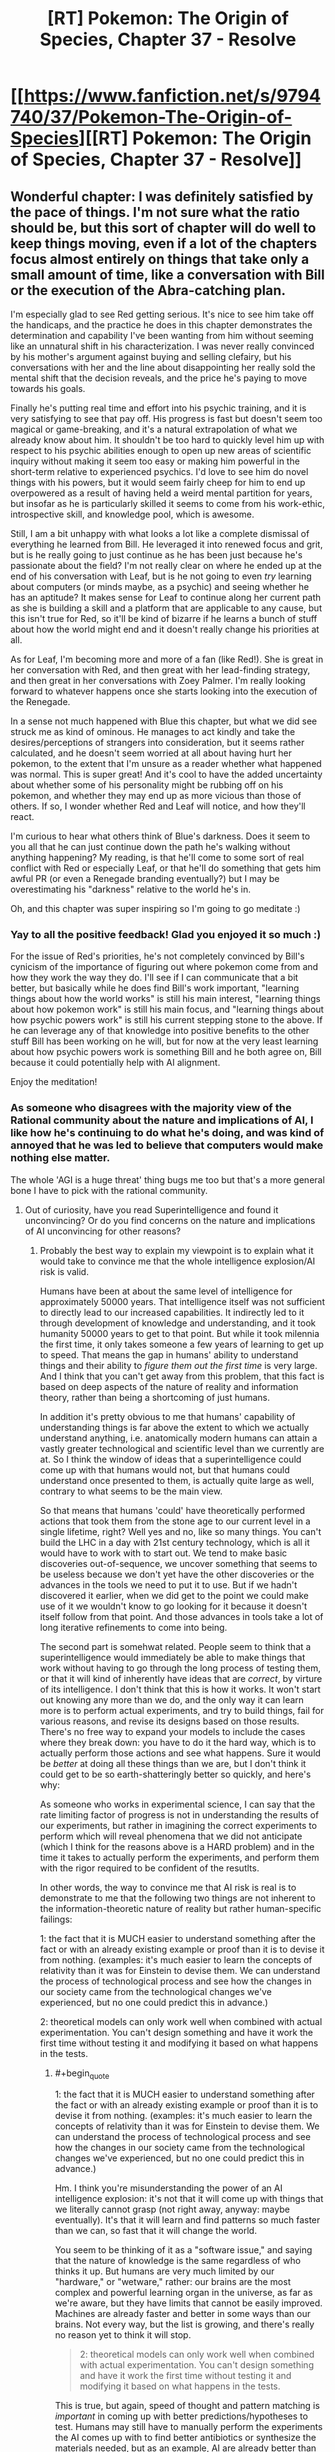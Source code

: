 #+TITLE: [RT] Pokemon: The Origin of Species, Chapter 37 - Resolve

* [[https://www.fanfiction.net/s/9794740/37/Pokemon-The-Origin-of-Species][[RT] Pokemon: The Origin of Species, Chapter 37 - Resolve]]
:PROPERTIES:
:Author: DaystarEld
:Score: 51
:DateUnix: 1477991714.0
:FlairText: RT
:END:

** Wonderful chapter: I was definitely satisfied by the pace of things. I'm not sure what the ratio should be, but this sort of chapter will do well to keep things moving, even if a lot of the chapters focus almost entirely on things that take only a small amount of time, like a conversation with Bill or the execution of the Abra-catching plan.

I'm especially glad to see Red getting serious. It's nice to see him take off the handicaps, and the practice he does in this chapter demonstrates the determination and capability I've been wanting from him without seeming like an unnatural shift in his characterization. I was never really convinced by his mother's argument against buying and selling clefairy, but his conversations with her and the line about disappointing her really sold the mental shift that the decision reveals, and the price he's paying to move towards his goals.

Finally he's putting real time and effort into his psychic training, and it is very satisfying to see that pay off. His progress is fast but doesn't seem too magical or game-breaking, and it's a natural extrapolation of what we already know about him. It shouldn't be too hard to quickly level him up with respect to his psychic abilities enough to open up new areas of scientific inquiry without making it seem too easy or making him powerful in the short-term relative to experienced psychics. I'd love to see him do novel things with his powers, but it would seem fairly cheep for him to end up overpowered as a result of having held a weird mental partition for years, but insofar as he is particularly skilled it seems to come from his work-ethic, introspective skill, and knowledge pool, which is awesome.

Still, I am a bit unhappy with what looks a lot like a complete dismissal of everything he learned from Bill. He leveraged it into renewed focus and grit, but is he really going to just continue as he has been just because he's passionate about the field? I'm not really clear on where he ended up at the end of his conversation with Leaf, but is he not going to even /try/ learning about computers (or minds maybe, as a psychic) and seeing whether he has an aptitude? It makes sense for Leaf to continue along her current path as she is building a skill and a platform that are applicable to any cause, but this isn't true for Red, so it'll be kind of bizarre if he learns a bunch of stuff about how the world might end and it doesn't really change his priorities at all.

As for Leaf, I'm becoming more and more of a fan (like Red!). She is great in her conversation with Red, and then great with her lead-finding strategy, and then great in her conversations with Zoey Palmer. I'm really looking forward to whatever happens once she starts looking into the execution of the Renegade.

In a sense not much happened with Blue this chapter, but what we did see struck me as kind of ominous. He manages to act kindly and take the desires/perceptions of strangers into consideration, but it seems rather calculated, and he doesn't seem worried at all about having hurt her pokemon, to the extent that I'm unsure as a reader whether what happened was normal. This is super great! And it's cool to have the added uncertainty about whether some of his personality might be rubbing off on his pokemon, and whether they may end up as more vicious than those of others. If so, I wonder whether Red and Leaf will notice, and how they'll react.

I'm curious to hear what others think of Blue's darkness. Does it seem to you all that he can just continue down the path he's walking without anything happening? My reading, is that he'll come to some sort of real conflict with Red or especially Leaf, or that he'll do something that gets him awful PR (or even a Renegade branding eventually?) but I may be overestimating his "darkness" relative to the world he's in.

Oh, and this chapter was super inspiring so I'm going to go meditate :)
:PROPERTIES:
:Author: 4t0m
:Score: 9
:DateUnix: 1478037027.0
:END:

*** Yay to all the positive feedback! Glad you enjoyed it so much :)

For the issue of Red's priorities, he's not completely convinced by Bill's cynicism of the importance of figuring out where pokemon come from and how they work the way they do. I'll see if I can communicate that a bit better, but basically while he does find Bill's work important, "learning things about how the world works" is still his main interest, "learning things about how pokemon work" is still his main focus, and "learning things about how psychic powers work" is still his current stepping stone to the above. If he can leverage any of that knowledge into positive benefits to the other stuff Bill has been working on he will, but for now at the very least learning about how psychic powers work is something Bill and he both agree on, Bill because it could potentially help with AI alignment.

Enjoy the meditation!
:PROPERTIES:
:Author: DaystarEld
:Score: 3
:DateUnix: 1478037904.0
:END:


*** As someone who disagrees with the majority view of the Rational community about the nature and implications of AI, I like how he's continuing to do what he's doing, and was kind of annoyed that he was led to believe that computers would make nothing else matter.

The whole 'AGI is a huge threat' thing bugs me too but that's a more general bone I have to pick with the rational community.
:PROPERTIES:
:Author: Galap
:Score: 2
:DateUnix: 1478242845.0
:END:

**** Out of curiosity, have you read Superintelligence and found it unconvincing? Or do you find concerns on the nature and implications of AI unconvincing for other reasons?
:PROPERTIES:
:Author: DaystarEld
:Score: 2
:DateUnix: 1478473071.0
:END:

***** Probably the best way to explain my viewpoint is to explain what it would take to convince me that the whole intelligence explosion/AI risk is valid.

Humans have been at about the same level of intelligence for approximately 50000 years. That intelligence itself was not sufficient to directly lead to our increased capabilities. It indirectly led to it through development of knowledge and understanding, and it took humanity 50000 years to get to that point. But while it took milennia the first time, it only takes someone a few years of learning to get up to speed. That means the gap in humans' ability to understand things and their ability to /figure them out the first time/ is very large. And I think that you can't get away from this problem, that this fact is based on deep aspects of the nature of reality and information theory, rather than being a shortcoming of just humans.

In addition it's pretty obvious to me that humans' capability of understanding things is far above the extent to which we actually understand anything, i.e. anatomically modern humans can attain a vastly greater technological and scientific level than we currently are at. So I think the window of ideas that a superintelligence could come up with that humans would not, but that humans could understand once presented to them, is actually quite large as well, contrary to what seems to be the main view.

So that means that humans 'could' have theoretically performed actions that took them from the stone age to our current level in a single lifetime, right? Well yes and no, like so many things. You can't build the LHC in a day with 21st century technology, which is all it would have to work with to start out. We tend to make basic discoveries out-of-sequence, we uncover something that seems to be useless because we don't yet have the other discoveries or the advances in the tools we need to put it to use. But if we hadn't discovered it earlier, when we did get to the point we could make use of it we wouldn't know to go looking for it because it doesn't itself follow from that point. And those advances in tools take a lot of long iterative refinements to come into being.

The second part is somehwat related. People seem to think that a superintelligence would immediately be able to make things that work without having to go through the long process of testing them, or that it will kind of inherently have ideas that are /correct/, by virture of its intelligence. I don't think that this is how it works. It won't start out knowing any more than we do, and the only way it can learn more is to perform actual experiments, and try to build things, fail for various reasons, and revise its designs based on those results. There's no free way to expand your models to include the cases where they break down: you have to do it the hard way, which is to actually perform those actions and see what happens. Sure it would be /better/ at doing all these things than we are, but I don't think it could get to be so earth-shatteringly better so quickly, and here's why:

As someone who works in experimental science, I can say that the rate limiting factor of progress is not in understanding the results of our experiments, but rather in imagining the correct experiments to perform which will reveal phenomena that we did not anticipate (which I think for the reasons above is a HARD problem) and in the time it takes to actually perform the experiments, and perform them with the rigor required to be confident of the resutlts.

In other words, the way to convince me that AI risk is real is to demonstrate to me that the following two things are not inherent to the information-theoretic nature of reality but rather human-specific failings:

1: the fact that it is MUCH easier to understand something after the fact or with an already existing example or proof than it is to devise it from nothing. (examples: it's much easier to learn the concepts of relativity than it was for Einstein to devise them. We can understand the process of technological process and see how the changes in our society came from the technological changes we've experienced, but no one could predict this in advance.)

2: theoretical models can only work well when combined with actual experimentation. You can't design something and have it work the first time without testing it and modifying it based on what happens in the tests.
:PROPERTIES:
:Author: Galap
:Score: 3
:DateUnix: 1478488045.0
:END:

****** #+begin_quote
  1: the fact that it is MUCH easier to understand something after the fact or with an already existing example or proof than it is to devise it from nothing. (examples: it's much easier to learn the concepts of relativity than it was for Einstein to devise them. We can understand the process of technological process and see how the changes in our society came from the technological changes we've experienced, but no one could predict this in advance.)
#+end_quote

Hm. I think you're misunderstanding the power of an AI intelligence explosion: it's not that it will come up with things that we literally cannot grasp (not right away, anyway: maybe eventually). It's that it will learn and find patterns so much faster than we can, so fast that it will change the world.

You seem to be thinking of it as a "software issue," and saying that the nature of knowledge is the same regardless of who thinks it up. But humans are very much limited by our "hardware," or "wetware," rather: our brains are the most complex and powerful learning organ in the universe, as far as we're aware, but they have limits that cannot be easily improved. Machines are already faster and better in some ways than our brains. Not every way, but the list is growing, and there's really no reason yet to think it will stop.

#+begin_quote
  2: theoretical models can only work well when combined with actual experimentation. You can't design something and have it work the first time without testing it and modifying it based on what happens in the tests.
#+end_quote

This is true, but again, speed of thought and pattern matching is /important/ in coming up with better predictions/hypotheses to test. Humans may still have to manually perform the experiments the AI comes up with to find better antibiotics or synthesize the materials needed, but as an example, AI are already better than humans at diagnosis and treatment recommendations in medicine just from sheer ability to look through thousands of data points a second and hold them all in their "head" at once to find correlations. Humans can't do that. Unenhanced humans will NEVER be able to do that, no matter how easy it is to learn what the machine finds out.
:PROPERTIES:
:Author: DaystarEld
:Score: 1
:DateUnix: 1478492049.0
:END:


** Red, no! That's the path to the dark side! Trust other intelligent people to be swayed by the evidence that swayed you, or else to have objections worth hearing!

Blue, no! That's another path to the dark side! Mary's and the instructor's concerns are completely reasonable, even if they portray you negatively! Also, it's good to have empathy more than just for show!

Leaf- okay, that's sort of Slytherin, but not really dark. Carry on.

I think the pace of the chapter worked well for a chapter like this, but I wouldn't want it all the time. It felt like it was getting the peices into place for future events. Not to say that it's unimportant, since significant things did happen, but it was a good montage between the bigger, slower story beats before and, presumably, after.
:PROPERTIES:
:Author: Anakiri
:Score: 10
:DateUnix: 1478078307.0
:END:

*** Pffahahah, I've gotta say, your analysis of their actions really made me laugh.

TBH I was pretty impressed with Blue for feigning empathy, even self-interestedly. That's one thing that I don't ever begrudge people lying on. :P
:PROPERTIES:
:Author: Cariyaga
:Score: 7
:DateUnix: 1478082629.0
:END:


*** Too bad there's no Star Wars in their world to teach valuable moral heuristics on quick-and-easy paths to power :) Or maybe there was an episode of PokeForce on it or something and they're too caught up in their own heads now. If Red starts telekinetically choking people for not giving him research funding, the others will probably stage an intervention.

Hmm. I should probably do an omake chapter at some point...
:PROPERTIES:
:Author: DaystarEld
:Score: 6
:DateUnix: 1478098567.0
:END:


** Hey all, welcome back! A few things of note:

First, I got a lot of great feedback for last chapter, so thank you everyone who commented! Overall, a lot of people who were new to the concepts explained in the chapter seemed to have enjoyed it, while those who were already familiar made good points about it being too anvilicious. I made some edits to try to reduce that, and even took the whole segment about the pokeball stasis out, so if it pops up again in the future, that's the reason why.

Second, this chapter is my first attempt at consciously compressing the story to be more focused. It's the longest one yet at over 12k words, but each of the character perspectives in this one could easily have been their own chapter. I wanted to make a show of good faith to those who have been impatient with the speed of the plot progression, to acknowledge that I do hear the criticism and am trying to keep it in mind.

As a result, I'm particularly interested in feedback again, as I'd like to know if anyone thinks a part of the chapter isn't paced properly or feels as if it's lacking detail or context. It might take some time for me to strike the right balance, but I hope the chapter is still enjoyable for everyone.

Thanks for reading!
:PROPERTIES:
:Author: DaystarEld
:Score: 10
:DateUnix: 1477991725.0
:END:

*** [deleted]
:PROPERTIES:
:Score: 8
:DateUnix: 1478022467.0
:END:

**** Thanks, glad you enjoyed it!
:PROPERTIES:
:Author: DaystarEld
:Score: 2
:DateUnix: 1478024182.0
:END:


*** This was pretty much a 'training montage!' chapter to me, but it was a nice change of pace. Good building of all 3 characters towards the much-awaited Operation: Abra.
:PROPERTIES:
:Author: KnickersInAKnit
:Score: 6
:DateUnix: 1478010613.0
:END:

**** Oh man, if I could replace whole chapters in the future with just a few lines of scene setting and a link to youtube, that would be great!
:PROPERTIES:
:Author: DaystarEld
:Score: 2
:DateUnix: 1478024238.0
:END:

***** [[https://dailyanimeart.files.wordpress.com/2014/08/bleach-final-arc-funny-summary.jpg][Format of the next chapter]]
:PROPERTIES:
:Author: KnickersInAKnit
:Score: 5
:DateUnix: 1478025286.0
:END:

****** I have no idea what I just read (never got into Bleach) but I enjoyed it.
:PROPERTIES:
:Author: DaystarEld
:Score: 2
:DateUnix: 1478025551.0
:END:


*** I had to reread the previous chapter, since I was confused by the "everyone's going to probably die in a generation or two?". Do they mean a not aligned AGI or a meteor/antibiotic resistant pandemic?

Also I am bewildered that they didn't clean the bucket before sitting to plan.

Said that, I enjoyed immensely the chapter. It's nice to see Red and Leaf pursuing their objectives and scale up while remaining human. Usually I was really taken in Blue's battles, but this seemed almost boring. I think just wanting to beat the League is too two dimensional now that the others had an upgrade on their motivations.

I don't know if you had already answered this but I'm really interested: how many of Red's mental techniques do you personally use, and what are your resources for good writing that you use for Leaf?

Thanks for writing!
:PROPERTIES:
:Author: munchkiner
:Score: 6
:DateUnix: 1478021308.0
:END:

**** #+begin_quote
  I had to reread the previous chapter, since I was confused by the "everyone's going to probably die in a generation or two?". Do they mean a not aligned AGI or a meteor/antibiotic resistant pandemic?
#+end_quote

More the former :)

#+begin_quote
  Also I am bewildered that they didn't clean the bucket before sitting to plan.
#+end_quote

Eh, it's not a lot, and he hasn't eaten yet, so it's mostly just bile. Does that make it better? Probably not, but in my head they don't care as much.

#+begin_quote
  I think just wanting to beat the League is too two dimensional now that the others had an upgrade on their motivations.
#+end_quote

Yeah, that's kind of why I made sure he had a /reason/ to want to beat the League and become champion. It's definitely not a motivation that on its own I find interesting, even if it's done really well in some stories like Game of Champions.

#+begin_quote
  I don't know if you had already answered this but I'm really interested: how many of Red's mental techniques do you personally use, and what are your resources for good writing that you use for Leaf?
#+end_quote

Some. I already made a flowchart of the one he followed back in Body and Mind, and I've been thinking of doing more blog posts lately, some of which would be about the techniques Red uses. I'll see if I can make the time for them sometime this month.

As for the writing resources, mostly a combination of personal experience and online research. If you google around for it you can find some good websites for journalistic writing advice or just general rules to persuasive writing.
:PROPERTIES:
:Author: DaystarEld
:Score: 3
:DateUnix: 1478024115.0
:END:

***** Smell of puke is usually enough to make me want to puke :(
:PROPERTIES:
:Author: KnickersInAKnit
:Score: 1
:DateUnix: 1478025556.0
:END:

****** Added a line :)

#+begin_quote
  He puts the nearby lid on the bucket and nudges it to the corner of the room with his foot.
#+end_quote
:PROPERTIES:
:Author: DaystarEld
:Score: 2
:DateUnix: 1478025665.0
:END:


***** To be honest, I read that as "most people are around 30, they'll be nearing old age in 40 years or so", but... that works just as well, hahah.
:PROPERTIES:
:Author: Cariyaga
:Score: 1
:DateUnix: 1478082231.0
:END:


***** #+begin_quote
  in my head they don't care as much.
#+end_quote

They've been travelling together in the wilderness for a while, they're proably used to eachothers less pleasant bodily functions
:PROPERTIES:
:Score: 1
:DateUnix: 1482713268.0
:END:


*** To me it felt a bit too jumpy, switching between perspectives too quickly. Maybe it was because I read it first thing after I woke up, though.
:PROPERTIES:
:Author: CarVac
:Score: 1
:DateUnix: 1478006569.0
:END:

**** I actually felt it was just right. Given the scope of the characters' goals, a chapter like this every now and then is needed to keep the story advancing. Think of this chapter like a bunch of pieces of a montage training scene in a movie. That said, too many chapters like this would make things feel rushed, but I thinking alternating between slower chapters that build on every detail and bit of dialogue and chapters like this one, that rapidly builds towards the overall arcs and goals of the story would be good.
:PROPERTIES:
:Author: scruiser
:Score: 11
:DateUnix: 1478007832.0
:END:

***** Glad you enjoyed it!
:PROPERTIES:
:Author: DaystarEld
:Score: 2
:DateUnix: 1478024955.0
:END:


**** Thanks for the feedback! If you ever do a reread let me know if it still feels that way :)
:PROPERTIES:
:Author: DaystarEld
:Score: 1
:DateUnix: 1478024945.0
:END:

***** I think it's fine now. Just a bit too much for having just awakened.
:PROPERTIES:
:Author: CarVac
:Score: 1
:DateUnix: 1478027651.0
:END:


*** #+begin_quote
  Second, this chapter is my first attempt at consciously compressing the story to be more focused. It's the longest one yet at over 12k words, but each of the character perspectives in this one could easily have been their own chapter. I wanted to make a show of good faith to those who have been impatient with the speed of the plot progression, to acknowledge that I do hear the criticism and am trying to keep it in mind.
#+end_quote

The compression seems to have worked well. I didn't feel like there was anytrhing being left out of the chapters. An advantage of compression is that it allows you to hint at interesting thmes and elements of the characters without spelling them out explicitly.

This compresed style makes an interesting contrast to the Bill chapter. While I didn't have as much issues with teh content as other people it did seem to slow down a lot. Would it work to have them have mltiple meetings and conversations with Bill iterspersed through the week? So you could alternate between them and the training montage to give it lulls
:PROPERTIES:
:Score: 1
:DateUnix: 1482713135.0
:END:

**** This is a good idea, and something I might do if I ever come back and do another major edit of the chapters :)
:PROPERTIES:
:Author: DaystarEld
:Score: 1
:DateUnix: 1482740799.0
:END:


** Can't wait to see Red bring psychic powers into the domain of Science! All that pseudoscientific mystic crap that they were perpetuating up until now will start to be debunked! Finally! :D
:PROPERTIES:
:Author: Sailor_Vulcan
:Score: 10
:DateUnix: 1478012515.0
:END:

*** Yep! Either that, or the world really is crazy and Red'll go insane! :D
:PROPERTIES:
:Author: DaystarEld
:Score: 6
:DateUnix: 1478024465.0
:END:

**** That's not foreshadowing is it? Please tell me it's not foreshadowing!
:PROPERTIES:
:Author: Sailor_Vulcan
:Score: 2
:DateUnix: 1478048654.0
:END:

***** Technically foreshadowing happens in the story, I believe. Anything said here is either Word of God or just the author gleefully messing with readers ;)
:PROPERTIES:
:Author: DaystarEld
:Score: 1
:DateUnix: 1478055205.0
:END:

****** Oh boy. Better be careful or you'll end up as sadistic as Eaglejarl and Velorien are to their readers in MfD! :p
:PROPERTIES:
:Author: Cariyaga
:Score: 1
:DateUnix: 1478082446.0
:END:


** Okay, does Zoey Palmer have blue or brown eyes here? You mentioned they're blue on the first meeting with Leaf, then they're brown on the second?

I love Red's idea of being prepared by putting the bucket there.
:PROPERTIES:
:Author: KnickersInAKnit
:Score: 4
:DateUnix: 1478010524.0
:END:

*** Shit, I knew I forgot something. The original idea was to say that she put contacts in for interviews to soften her gaze because someone told her before that it was disconcerting, then I wasn't sure if that was stupid or not and decided to edit it out, but forgot to change the mention of the brown eyes.

Thanks for the reminder! Good /eye/ for detail! Eh? Eye? Eh?

(I'm sorry)
:PROPERTIES:
:Author: DaystarEld
:Score: 11
:DateUnix: 1478024435.0
:END:


** People are mentioning the montage feel, but tbh this feels like the /correct/ balance. Not just in a "this successfully balances out the slowness of other chapters" sense but a "this should be the /baseline/" sense.
:PROPERTIES:
:Author: ketura
:Score: 6
:DateUnix: 1478051438.0
:END:

*** Good to know, thanks!
:PROPERTIES:
:Author: DaystarEld
:Score: 2
:DateUnix: 1478055141.0
:END:

**** Ehh, I kind of like the slower paced chapters myself. This feels like it should be the top limit for when you really need to cover a lot, to me.
:PROPERTIES:
:Author: The_Magus_199
:Score: 4
:DateUnix: 1478059111.0
:END:

***** Also good to know :) I get a mix of feedback on story length and the amount of worldbuilding: just trying to find a better balance between the two, if it exists.
:PROPERTIES:
:Author: DaystarEld
:Score: 2
:DateUnix: 1478062520.0
:END:

****** I tend to enjoy the slower chapters for more selfish reasons, personally: As long as the author doesn't lose interest (significantly more of a problem with other fanfic authors), it makes a longer story, and I really enjoy reading things serially. I enjoy your writing regardless, so really, I'm looking out for future-me here. ;D
:PROPERTIES:
:Author: Cariyaga
:Score: 1
:DateUnix: 1478082939.0
:END:


**** I like them all, but agree that this makes a great baseline.
:PROPERTIES:
:Author: PeridexisErrant
:Score: 2
:DateUnix: 1478060039.0
:END:

***** Gotcha!
:PROPERTIES:
:Author: DaystarEld
:Score: 2
:DateUnix: 1478062532.0
:END:


** Where do

#+begin_quote
  ...for the clever mind does naught with thought but lights a shuttered room...
#+end_quote

and

#+begin_quote
  ...with these hands---speak 'break!'---and split the world in two...
#+end_quote

come from?
:PROPERTIES:
:Author: gbear605
:Score: 4
:DateUnix: 1478039778.0
:END:

*** Myself. Old poem that I never put up anywhere. Overall it's in the scrapheap, but I liked a few lines from it, like those two.
:PROPERTIES:
:Author: DaystarEld
:Score: 3
:DateUnix: 1478046399.0
:END:

**** Where did you put up the poetry that you liked? I think those lines are brilliant and would like to read more
:PROPERTIES:
:Author: PrinceofMagnets
:Score: 1
:DateUnix: 1478204644.0
:END:

***** Uhh... LiveJournal >.> My judgment wasn't quite what it is toady, though :P And this particular poem wasn't deemed "bad" so much as just never quite completed to satisfaction, arbitrary as that standard was.
:PROPERTIES:
:Author: DaystarEld
:Score: 1
:DateUnix: 1478212710.0
:END:


** Hey Daystar, thanks for the chapter -- I really like the new pace, and as long as it's not for every chapter left, it's fine.
:PROPERTIES:
:Author: ShareDVI
:Score: 5
:DateUnix: 1478066666.0
:END:

*** Thank you, glad you liked it!
:PROPERTIES:
:Author: DaystarEld
:Score: 1
:DateUnix: 1478068080.0
:END:


** First of all. I realy enjoy P:TOoS. I woud like to ask; What about trinkets? In game, pokemons can hold items like berries or fangs. Will trainers give theirs pokemons something? Maybe a skarf around their neck? I woud like to ready that Red, Blue and Leaf build some bonds with their pokemons. Maybe that Blue paint his handprint on Matauris shell and it stays on even when she evolve? Thanx for responding. Big fan. :)
:PROPERTIES:
:Author: Salledrien
:Score: 5
:DateUnix: 1478175806.0
:END:

*** I'm definitely using the "berry around the neck" thing, I think it might have already come up at some point in the story, but for the additional trinkets that have more "magic" powers, I'm not sure how I'll handle those yet. There's really no explanation of them given at all in the games or anime or comics that I'm aware of, so it just makes me think it's a clear example of a gaming conceit that shouldn't be taken seriously. If I think of a way to implement it rationally though, I will :)

And I like your idea of the handprint and similar things to bond them with their pokemon more visually! I'll think it over and see what fits best for the characters.

Thanks for reading!
:PROPERTIES:
:Author: DaystarEld
:Score: 1
:DateUnix: 1478199751.0
:END:

**** Some trinkets could have reasonably rational explanations, e.g. hot burning things for fire pokemon to boost their attacks, fertiliser for plant types, capcitors/batteries for electric, and maybe protective padding and or sharpened fang/claw attachments for the varous physical attackers. The ones with more complex effects like the choice items would be much harder to justify without bringing in literal magic.

Given how competent and optimising the people of this world are, its surprising that we don't see pokemon with more complicated equipment. E.g. have a pokemon wear armor or other protective gear. It might not be considered okay for competitive battling but could be invaluable in situations like the viridian fire, e.g. give a pokemon a fire retardant suit. You could also have metal spikes attached to them, pokemon holding spears in their mouths, bird pokemon dropping projectiles etc.

You could justify this in universe by saying that its very difficult to train pokemon to use tools, so only extremely well trained specialists can use them. So you could have fire brigades in protective gear but not have people pop one on every time they fight a fire type.
:PROPERTIES:
:Score: 1
:DateUnix: 1482714117.0
:END:

***** Some minor attachments is an interesting idea, and can make sense for items like Razor Claw, but in terms of armor, they would create a problem for pokeballs. Generally speaking, it's much more valuable to be able to withdraw and summon them at will, though some trainers might use armor for special pokemon that they keep out a lot, and in the olden times I'm sure it was done often.
:PROPERTIES:
:Author: DaystarEld
:Score: 1
:DateUnix: 1482740762.0
:END:


** Someone controlled what Metronome did after moving in a particular pattern. Was that RNG abuse?
:PROPERTIES:
:Author: DCarrier
:Score: 3
:DateUnix: 1478060404.0
:END:

*** It's explained in Chapter 6, which come to think of it was a rather long time ago for anyone who hasn't read it since then, so I should probably do something to reclarify that in this chapter XD
:PROPERTIES:
:Author: DaystarEld
:Score: 3
:DateUnix: 1478062829.0
:END:


*** Daisey just made sure to have a specific number of potions in the right slot of her inventory to rig the RNG
:PROPERTIES:
:Author: Husr
:Score: 3
:DateUnix: 1478123051.0
:END:

**** That made me chuckle.
:PROPERTIES:
:Author: Kelbigod
:Score: 2
:DateUnix: 1482917102.0
:END:


** Wonderful. Ever since the ability was first teased, I've been waiting for Red to start realising his psychic potential. To me, psychics are one of the most underused aspects of the Pokemon fandom.

What is it like, being a psychic in the world of Pokemon. What is day to day life like when you can sense the minds of not just other humans, but the whole spectrum of Pokemon intellects? How is your ability to battle Pokemon affected, when you can actually feel the suffering of the animal you're giving orders to? Are you allowed to even go into casinos? If not, what else can you not do?

How do Pokemon react to you? Now that Red has begun training his passive reception, are the Abra going to prefer him over the others? I imagine they would; as psychic Pokemon, wouldn't another psychic mind seem the most familiar to them? Or perhaps not; apart from dark types, I imagine that some of the most successful competitors / predators an Abra could face would be other psychics. Perhaps they'll see him as a greater threat instead?

And finally, as we saw in Misty's chapter, being able to feel the emotions of other people doesn't seem to be an ability you can turn off. Once Red learns passive reception and fully opens his psychic 'ears', so to speak, how is that going to affect how he interacts with other people?

EDIT: Something I just saw rereading Misty's chapter. One guys talks about how he knew 'only psychics with a teleporter and trainers with flyers' could respond quickly enough to the Pokemon migration. Is training psychic pokemon to a high level so much easier for Psychics, that some abilities (such as teleportation) are really only utilised by human psychics in conjuction with their pokemon?
:PROPERTIES:
:Score: 3
:DateUnix: 1478267129.0
:END:

*** #+begin_quote
  To me, psychics are one of the most underused aspects of the Pokemon fandom.
#+end_quote

Agreed. It boggles my mind how rarely it's touched on in other pokemon media.

#+begin_quote
  Is training psychic pokemon to a high level so much easier for Psychics, that some abilities (such as teleportation) are really only utilised by human psychics in conjuction with their pokemon?
#+end_quote

It's definitely easier, and opens up more possibilities. A normal trainer can train an abra to teleport them to a specific location by rote. A psychic can communicate with their abra to teleport them to a different place on command.
:PROPERTIES:
:Author: DaystarEld
:Score: 1
:DateUnix: 1478318064.0
:END:


** I really got a Worm vibe from this chapter for some reason. This is a good thing. Just out of curiousity, how many chapters do you think are left in OoS? On an unrelated not the time travel entry for rational writing was excellent.
:PROPERTIES:
:Author: jldew
:Score: 2
:DateUnix: 1478172627.0
:END:

*** If I had to make a rough guess, it would be a total of about 120 chapters in total. That's a rather daunting number considering the pace in which these come out, so hopefully chapters like this help to keep things moving a bit faster. Or maybe I luck out in my various ventures someday and am able to write as a full time job :)

And thank you, glad you enjoyed it! [[/u/tehino]] left [[https://www.reddit.com/r/rational/comments/592k45/d_rationally_writing_14_time_travel/d95k08q/][a comment]] with some great articles in the post, if you want to read more about the topic.
:PROPERTIES:
:Author: DaystarEld
:Score: 1
:DateUnix: 1478199590.0
:END:


** Typo thread!
:PROPERTIES:
:Author: DaystarEld
:Score: 1
:DateUnix: 1477991730.0
:END:

*** #+begin_quote
  Sometimes a week feels like a lifetime. This one, Red knew, would be the blink of an eye.
#+end_quote

Weird that this is in past tense imo.

#+begin_quote
  As he waits for a response, he tries meditation again.
#+end_quote

Mild preference for "he tries meditating again".

#+begin_quote
  He also uses his time to look over the map of Bill's property the inventor had sent him.
#+end_quote

Reads as sort of awkward to me.

#+begin_quote
  After calculating how far the sound of the Wigglytuff's singing would travel,
#+end_quote

Would be better as "will", I think.

#+begin_quote
  Preferably he'd want to do it as close to the Ranger Outpost or Bill's house as possible, and he quickly narrows his options down to three possibilities.
#+end_quote

"Preferably he'd want to..." strikes me as a bit redundant, but it's not unusual to say/write.

#+begin_quote
  That night he finds a private workroom in the Trainer House and stares at his phone, working up his courage. This *would* be painful, and manipulative. But he has to tell her sooner or later, and this is when he can make the most good come of it.
#+end_quote

"Would" should be "will", or maybe just rephrase.

#+begin_quote
  Blue was having trouble getting Maturin to stay underwater for long enough to be a reasonable threat to water-breathing pokemon. This class is supposed to help him ease the squirtle into staying down longer and longer, but he finds the pace frustrating. He used a simulation program to try and train Maturin to stay underwater longer, but it only helped a little.
#+end_quote

The first sentence here should maybe be present tense.

#+begin_quote
  "I think I have an idea, actually. And I'm ready to order whenever the waiter arrives." Leaf gives the menu a perfunctory look through, then puts it aside. She's glad she can get a good salad fairly easily in most places in the city, but today she's in the mood for something else. Especially since she offered to pay.
#+end_quote

The "she" in the last sentence is sort of ambiguous since Leaf is "she" in the preceding sentence.

#+begin_quote
  and about a 10% jump for magneton, electabuzz, and raichu after a trainer used his to put on a laser-light show with with eerily accurate electric bolts to pre-arranged equipment around the stage, accompanied by music and coordinated with a conductor's baton.
#+end_quote

"With with"

#+begin_quote
  He breathes in deep as he settles into place.
#+end_quote

Deeply.

#+begin_quote
  Red grins and does so breath coming out in a whoosh as his mind and body relax.
#+end_quote

Comma after "so".

#+begin_quote
  "Well, why not just teach me enough reception to project your own mind in another state, so I can copy that?"
#+end_quote

Weird sentence imo.

#+begin_quote
  I believe there are one or two that you could handle from that, yes.
#+end_quote

"You could handle from that" sounds weird to me.

#+begin_quote
  The water is cool without being cold, and Blue breathes out through his nose, bubbles rising to the surface as he sinks lower.
#+end_quote

It's stuck out to me that the stuff that comes after the "and" doesn't really have much of a connection to what comes before, even though the syntax suggests a causal-ish link to me.

#+begin_quote
  Blue's pulse is steady as he breaths in through his mask and out through his nose, watching, waiting.
#+end_quote

breathes

#+begin_quote
  They're approaching a wall of the pool soon, and Blue knows he can't let them reach it and limit Maturin's mobility.
#+end_quote

"approaching a wall soon" is normal I guess, but sounds weird to me, and "and limit Maturin's mobility" might be better as something like "as that would". That might be worse though actually... I don't know.

#+begin_quote
  If he feels sure of his pokemon's lung capacity, he has the advantage...
#+end_quote

Would be better as "if he felt sure..., he would..." (this would be the subjunctive, not the past tense)

#+begin_quote
  "Fantastic. Then on to your part of the bargain."
#+end_quote

Out of context I would have interpreted this as meaning the opposite of what it actually does.

#+begin_quote
  I have their notes in here.
#+end_quote

Maybe "the" notes

#+begin_quote
  Well, I'll probably still do some digging just inc ase.
#+end_quote

in case

#+begin_quote
  Not unless you asked about it specifically, though I would admit to being very shocked if you did.
#+end_quote

Maybe "I admit I would be very shocked if you did/had"

#+begin_quote
  "Ok, you have me interested."
#+end_quote

Maybe "Ok, I'm interested" or "Ok, you have my interest"

#+begin_quote
  Red's sits in lotus position with his eyes closed on the floor of the work room he used with Psychic Ayane
#+end_quote

You use "workroom" earlier in the chapter for what is probably the same sort of room.

#+begin_quote
  The way her mind seemed to split themselves
#+end_quote

Itself.

#+begin_quote
  still smiling as he breathes deep and waits for his pulse to slow
#+end_quote

deeply

#+begin_quote
  No, I just wanted to use whatever time I had before we met uninterrupted.
#+end_quote

Would be better without "uninterrupted", imo.
:PROPERTIES:
:Author: 4t0m
:Score: 2
:DateUnix: 1478034449.0
:END:

**** Fixed almost all of them, thanks! Your attention to detail is great :) I left the "breathes deep" as is, since "deep" can work as an adverb, and "deeply" generally just sounds off in my head in most circumstances.
:PROPERTIES:
:Author: DaystarEld
:Score: 1
:DateUnix: 1478036144.0
:END:


*** Palms stick->palms sting

Edit: why the downvote? "Her Pokemon whips the ball at her hard enough to make her palms sting"
:PROPERTIES:
:Author: CarVac
:Score: 2
:DateUnix: 1478000982.0
:END:

**** Fixed, thanks!
:PROPERTIES:
:Author: DaystarEld
:Score: 1
:DateUnix: 1478024920.0
:END:

***** Typo in 36: "It'll probably whatever that thing is" should be "It'll probably be whatever that thing is".

Also I'm not quite clear on whether the tense was correct when you say in this chapter "Blue bought four Clefairy"... Might it be better as "Blue had bought four Clefairy"? I'm not as accustomed to writing in present tense, but it sounded wrong to me.
:PROPERTIES:
:Author: CarVac
:Score: 1
:DateUnix: 1478027608.0
:END:

****** Fixed, thanks!

As for the tense issue, the story is set in the present tense, so things that happened in the past just use the simple past tense. "Had bought" is the past-past tense (I forgot the technical term for it), where your story is already in the past tense and you're referring to something even farther back :)
:PROPERTIES:
:Author: DaystarEld
:Score: 1
:DateUnix: 1478028702.0
:END:

******* Past perfect, I think.
:PROPERTIES:
:Author: CarVac
:Score: 1
:DateUnix: 1478053405.0
:END:

******** Yep, that's the one!
:PROPERTIES:
:Author: DaystarEld
:Score: 1
:DateUnix: 1478055104.0
:END:


*** #+begin_quote
  directing his pokemon down one hoop,*o* then up through another two.
#+end_quote

Extra "o".

#+begin_quote
  Some of them cheer on their favorites, while others exchange bets or just *watching and chatting*.
#+end_quote

Tense mismatch.

#+begin_quote
  Harton was a member of the regulatory board *whose had emails* leaked showing him
#+end_quote

Either "whose emails had" or "who had emails".

#+begin_quote
  Even if it makes him /nauseous/ and *feel* a
#+end_quote

The "makes him <adjective> and feel" construction feels weird to me (strangely, "makes him <verb> and feel" doesn't, as in "makes him smile and feel happy"). Separating the two things would flow better I think.

Not really a typo, but the formal definition of "nauseous" is "something that causes nausea". "Nauseated" means "affected by nausea". Obviously the common definition is different ("nauseating" is "causes", "nauseous" is "has"), so it's mainly a stylistic choice.

There's also a few usages of "incase", which I think should be "in case".
:PROPERTIES:
:Author: ZeroNihilist
:Score: 1
:DateUnix: 1478015776.0
:END:

**** All fixed, thanks! I actually never knew that distinction with "nauseous." Makes sense though.
:PROPERTIES:
:Author: DaystarEld
:Score: 2
:DateUnix: 1478024915.0
:END:


*** When they're watching the contest, the ninetails should actually be a ninetales. Believe it or not, that is the actual name despite what everyone on the internet usually goes for.
:PROPERTIES:
:Author: 360Saturn
:Score: 1
:DateUnix: 1478029298.0
:END:

**** Doh! I knew that too, it always irritated me as a kid. Thanks :)
:PROPERTIES:
:Author: DaystarEld
:Score: 1
:DateUnix: 1478030909.0
:END:


*** #+begin_quote
  Red grimaces and lifts one hand to his collar to peel his shirt away his sweaty back
#+end_quote

shirt away from his

#+begin_quote
  Mary's totodile disengages after that, and swims back to her, trailing blood from it arm.
#+end_quote

from its arm.
:PROPERTIES:
:Author: Mizu25
:Score: 1
:DateUnix: 1478054510.0
:END:

**** Fixed, thank you!
:PROPERTIES:
:Author: DaystarEld
:Score: 1
:DateUnix: 1478055369.0
:END:


*** #+begin_quote
  He spends the rest of the night reading local CoRRNet reports to brush up on wild pokemon in the area, and falls asleep with herd movement patterns floating behind his closed lids.
#+end_quote

Closed eyelids sounds better to me.

Otherwise, I don't really have anything to say about this chapter. I liked it.
:PROPERTIES:
:Author: appropriate-username
:Score: 1
:DateUnix: 1482345881.0
:END:

**** Fixed, thanks!
:PROPERTIES:
:Author: DaystarEld
:Score: 2
:DateUnix: 1482354917.0
:END:


** Lots of stuff happening this time round - I like it! A look into how psychics work in this AU is always interesting, as is the ups and downs of underwater battles with Blue - seems they're a bit riskier than the two battle buddies initially believed.
:PROPERTIES:
:Author: Mizu25
:Score: 1
:DateUnix: 1478054486.0
:END:

*** Glad you enjoyed it!
:PROPERTIES:
:Author: DaystarEld
:Score: 1
:DateUnix: 1478055097.0
:END:


** Blue's “at least we won” moment is unsettling, makes him seem a lot more callous. We haven't had an oppurtunuity to see how much he is willing to do to win, but I'd be surprised if he let any moral restraint stop him when he wanted to. That ruthlessness is either a very good or very bad trait depending what his long term goals are. He seems to be pursuing fame and power for its own sake at the moment.

Journalism plotline is looking interesting. Nice to see you treating it as a profession of competent people. Seen too many strawmen of public facing professions in ratfic in the past.
:PROPERTIES:
:Score: 1
:DateUnix: 1482712748.0
:END:
